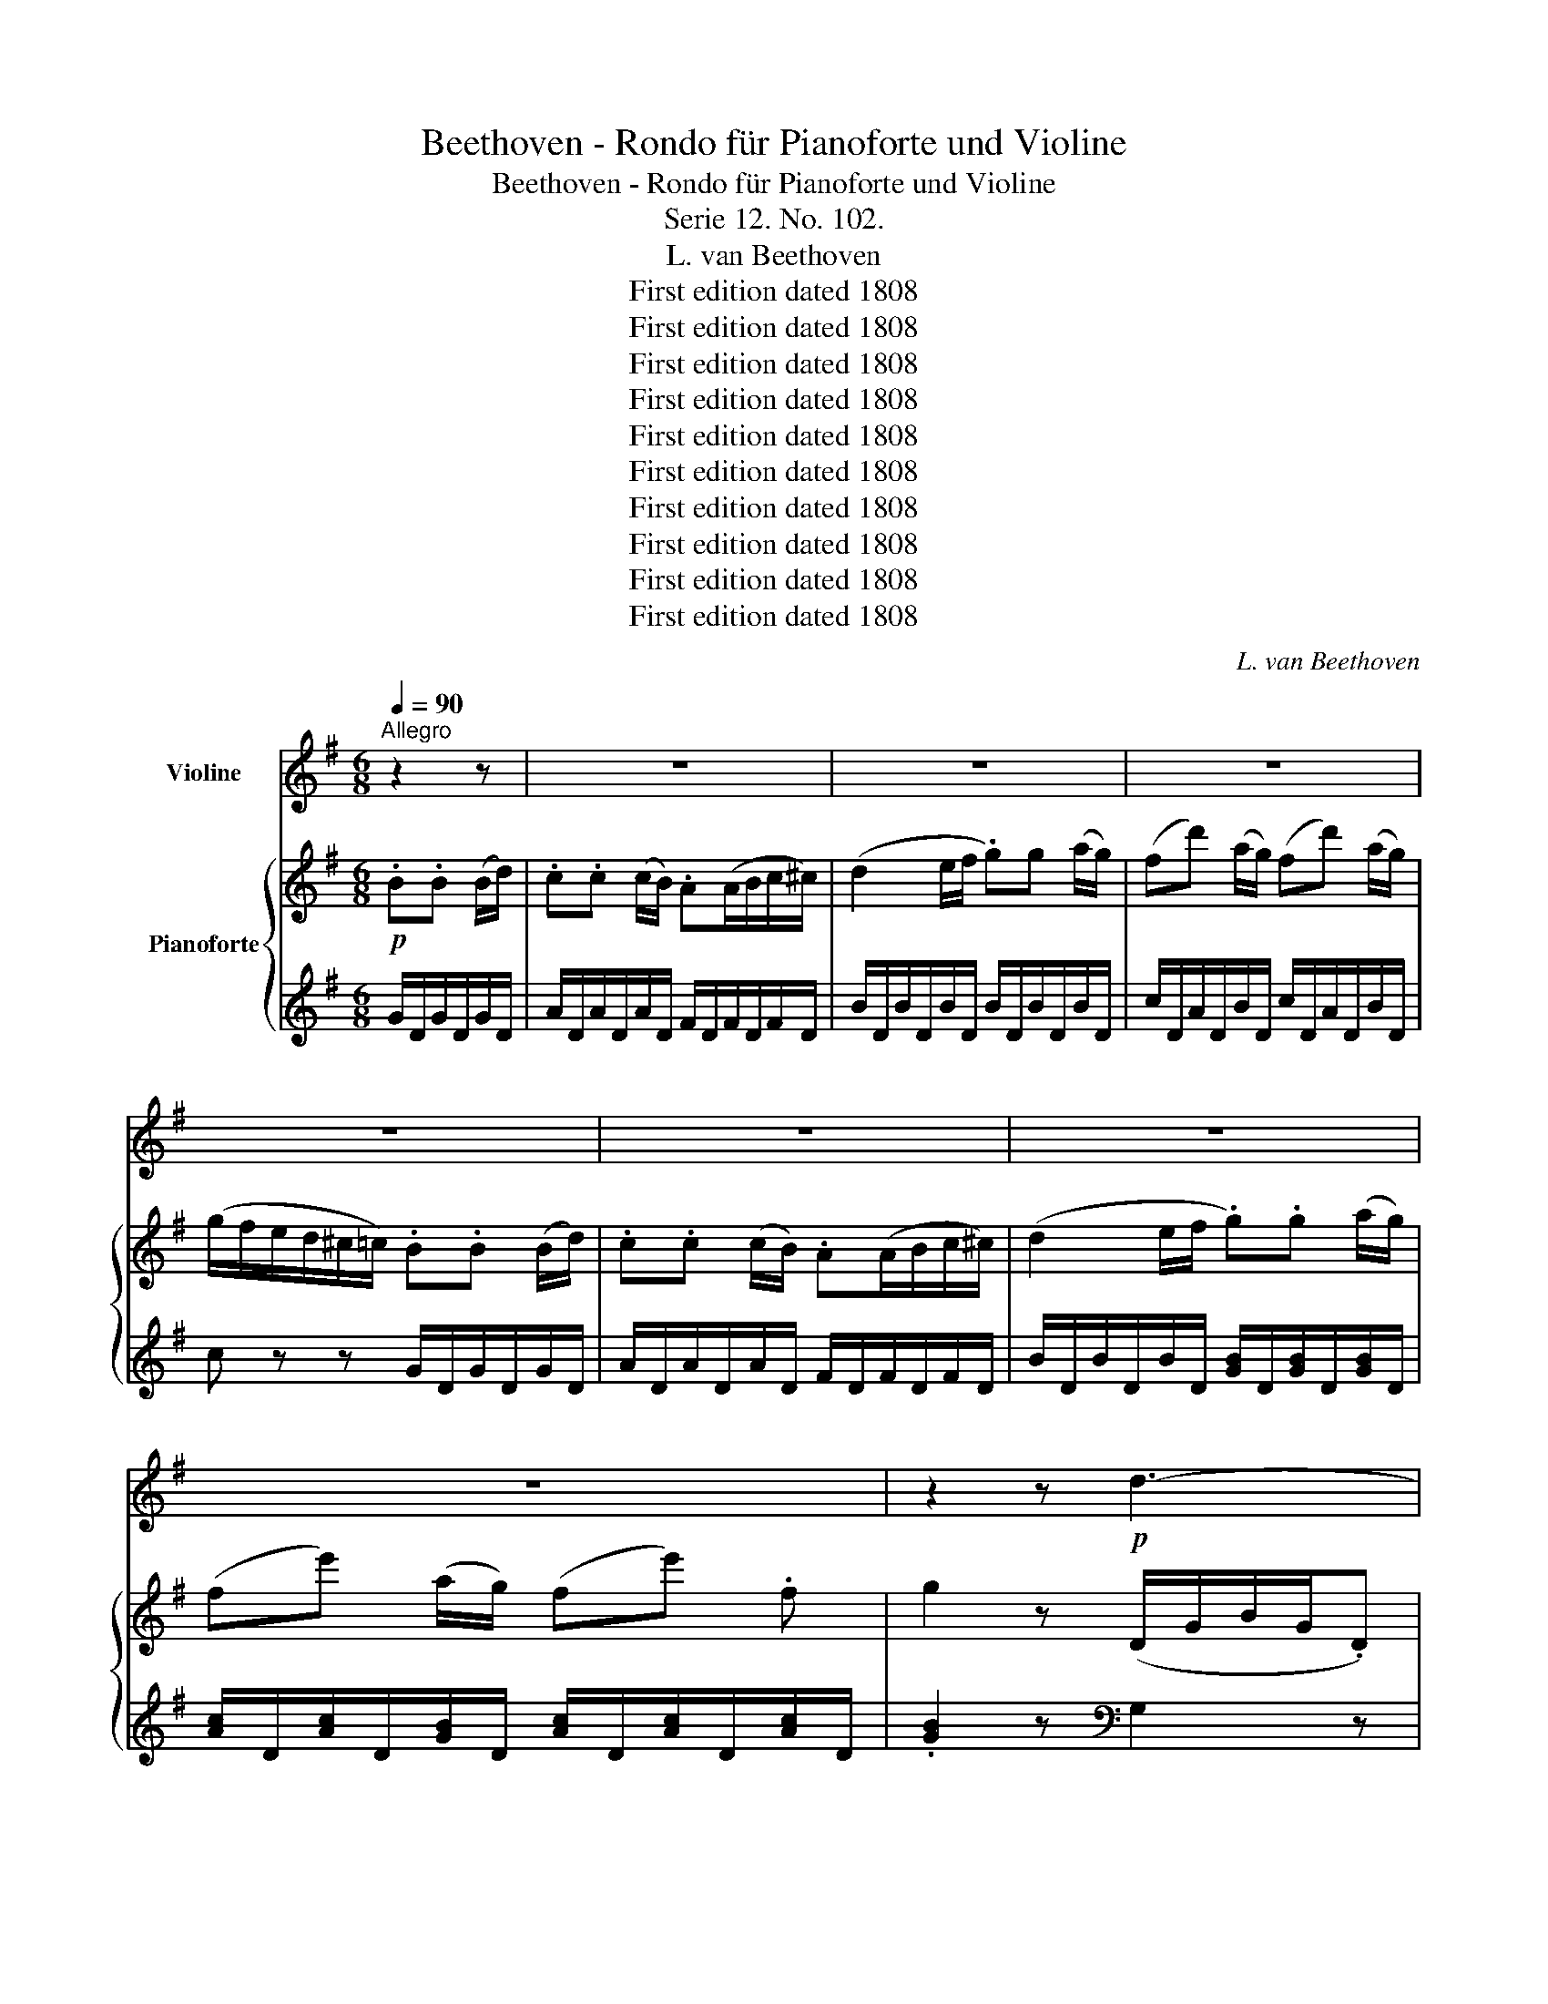 X:1
T:Beethoven - Rondo für Pianoforte und Violine
T:Beethoven - Rondo für Pianoforte und Violine
T:Serie 12. No. 102.
T:L. van Beethoven
T:First edition dated 1808
T:First edition dated 1808
T:First edition dated 1808
T:First edition dated 1808
T:First edition dated 1808
T:First edition dated 1808
T:First edition dated 1808
T:First edition dated 1808
T:First edition dated 1808
T:First edition dated 1808
C:L. van Beethoven
Z:First edition dated 1808
%%score 1 { 2 | 3 }
L:1/8
Q:1/4=90
M:6/8
K:G
V:1 treble nm="Violine"
V:2 treble nm="Pianoforte"
V:3 treble 
V:1
"^Allegro" z2 z | z6 | z6 | z6 | z6 | z6 | z6 | z6 | z2 z!p! d3- | d3 (g3- | gf).d d3- | d3 (g3- | %12
 gfe d^ce | d=c).B (.d.^c.A) | (.d.c.A) .B.B (B/d/) | .c(c/d/c/B/) AA (B/c/) | %16
 (d2 e/f/ .g).g (a/g/) | (fd') (a/g/) (fd') (a/g/) | (g/f/e/d/^c/=c/) .B.B (B/d/) | %19
 .c(c/d/c/B/) .A.A (B/c/) | (d2 e/f/ .g).g (a/g/) | (fe') (a/g/) (fe').f | g2 z (gd).B | %23
 (G3{/B} AG).A | (^A2 B) (Bc).=A | (AB).G (GA).F | F2 z (fc).A | (F3{/A} GF).G | (^G2 A) (DE).C | %29
 (CD).B, DDD | G,2 z (ga).f | (fg).e (e^d).f | (f2 e) (AB).G | (GA).F A,A,A, | D2 z (a^g).b | %35
 (b2 a) z ^cc | d2 z (a/^g/b/a/^c'/b/ | a2) z .A.B.^c | (d2 ^c/e/ .d2) z | (e2 ^d/f/ .e2) z | %40
 (e2 f) (.g.a.b) | (a2 f .a2) z | z [A,F][A,F] [A,F][A,F][A,F] | z [A,G][A,G] [A,G][A,G][A,G] | %44
 z ^CE A,A,A, | (D/F/E/G/F/A/ .^C2) z | (D/F/E/G/F/A/ .^C2) z | D2 z z2 z |!f! (G6 | F2) z z2 z | %50
!f! (G6 | F2) z!p! B3 | (F2 .A) (A2 .^c) | (dA^A) (B3 | F3 G3 | F).F.A .d.f.a | .d'2 z z2 z | z6 | %58
 z6 | z6 | z6 | z6 | z6 | z6 | z6 | z6 | z6 | z2 z!p! d3- | d3 (g3- | gf).d d3- | d3 (g3- | %71
 gfe d^ce | d=c).B (.d.c.A) | (.d.c.A) .B.B (B/d/) | .c.c (c/B/) .A(A/B/c/^c/ | %75
 d2) (e/f/) .g.g (a/g/) | (fd') (a/g/) (fd') (a/g/) | (g/f/e/d/^c/=c/) .B.B (B/d/) | %78
 .c.c (c/B/) .A(A/B/c/^c/) | (d2 e/f/) .g.g (a/g/) | (fe') (a/g/) (fe').f | .g2 z z2 d || %82
[K:Bb] (b>ag) (g^f).a | (ag).b (ba).c' | (b>ag) ^f2 z | (d>e)d g2 .d | (b>a).g (g^f).a | %87
 (ag)b (ba).c' | (b>ag) ^f2 z | (d>ed) .gz/(g/=f/e/) | (d/e/d/c/.B) z2 z | z6 | z6 | z2 z z2 d | %94
 (b>ag) (g^f).a | (ag).b (ba).c' | (b>ag) .^f z z | (d>e.d) gz/(g/=f/e/) | (d/e/d/c/.B) z2 z | z6 | %100
 z6 | z2 z z2 d | (b>ag) (g^f).a | (ag).b (ba).c' | (b>ag) .^f z z | (d>ed) g2 z |!pp! D3- D2 z | %107
 ^F6 |!p! (G2 ^F) .G.G.A | B3 z (BG) |"_dim." (.G.G.G .G.G.G) | (.^F.F.F .F.F.F) || %112
[K:G] (G2 F) .G.G.A | B3 z (BG) |!pp! (.G.G.G .G.G.G) | (.F.F.F .F.F.F) | z6 | z6 | z6 | z6 | z6 | %121
 z6 | z6 | z6 | z6 | z2 z d3- | d3 (g3- | gf).d d3- | d3 (g3- | gf).d!f! (=C/E/G/E/.C) | %130
 (B,/D/G/D/.B,) (A,/C/D/C/.A,) | B,2 z (C/E/G/E/.C) | (B,/D/G/D/.B,) (D/A/c/A/.D) | %133
 [DB]2 z (ef).d | z2 z (cd).B | z2 z d2 d | d2 d d2 d | d2 d d2 d | d2 d d2 d | (d^ce .d)(=cA) | %140
 d2 d d2 d | (d^ce .d)(=cA) | (.d.c.A) .B.B (B/d/) | .c.c (c/B/) .A(A/B/c/^c/) | %144
 (d2 e/f/ .g).g (a/g/) | (fd') (a/g/) (fd') (a/g/) | (a/f/e/d/^c/=c/) .B.B (B/d/) | %147
 .c.c (c/B/) .A(A/B/c/^c/) | d2 z z2 z | z6 | z2 z (D/G/D/G/D/G/) | E2 z (C/D/C/D/C/D/) | %152
 B,2 z .G.G.G | GGG GGG | G2 z!f! (dB)G | D2 (G/D/) (BG)D | B,2 (D/B,/) (GD).B, | %157
 G,/A,/B,/C/D/E/!ff! F/G/A/B/c/d/ | B2 z (dB).G | D2 (G/D/) (BG).D | B,2 (D/B,/) (GD).B, | %161
 G,2 z [Dc]2 z | [DB]2 z [Dcf]2 z |!ff! G,/A,/B,/C/D/E/ F/G/A/D/E/F/ | [G,G]2 z z2 z |] %165
V:2
!p! .B.B (B/d/) | .c.c (c/B/) .A(A/B/c/^c/) | (d2 e/f/ .g)g (a/g/) | (fd') (a/g/) (fd') (a/g/) | %4
 (g/f/e/d/^c/=c/) .B.B (B/d/) | .c.c (c/B/) .A(A/B/c/^c/) | (d2 e/f/ .g).g (a/g/) | %7
 (fe') (a/g/) (fe') .f | g2 z (D/G/B/G/.D) | (D/F/A/F/.D) (A,/E/G/E/.A,) | A,2 z (D/G/B/G/.D) | %11
 (D/F/A/F/.D) (^C/E/G/E/.C) | D2 z z2 z | z6 | z2 z[K:bass] [G,D][G,D][G,D] | %15
 [A,D][A,D][A,D] [F,D][F,D][F,D] | [G,D][G,D][G,D] [B,D][B,D][B,D] | [CD][CD][B,D] [CD][CD][B,D] | %18
 [CD]2 z [G,D][G,D][G,D] | [A,D][A,D][A,D] [F,D][F,D][F,D] | [G,D][G,D][G,D] [B,D][B,D][B,D] | %21
 [CD][CD][B,D] [CD][CD][CD] | [B,D]2 z[K:treble] (bg).d | (^A3{/d} cA).c | (^c2 d) (de).=c | %25
 (cd).B (Bc).A | A2 z (af).=c | (A3{/c} BA).B | (B2 c) (Bd).A | (AB).G (GF).A | %30
 (A2 G) ([GB][Ac]).[FA] | ([FA][GB]).[EG] ([EG][^DF]).[FA] | ([FA]2 [EG]) (fg).e | (ef).d (d^c).e | %34
 (e2 d) z [Ed][Ed] | [E^c]2 z (d/c/e/d/f/e/) | (e2 d) z [Ed][Ed] | [E^c]2 z z2 z | %38
 z [A,F][A,F] [A,F][A,F][A,F] | z [A,G][A,G] [A,G][A,G][A,G] | z [A,^C][A,C] [A,C][A,C][A,C] | %41
 z [A,D][A,D] [A,D][A,D][A,D] | (d2 ^c/e/ d/f/A) z | (e2 ^d/f/ e/g/A) z | (e2 ^d/f/ e/g/f/a/g/b/ | %45
 a2) z (e/g/f/a/g/b/ | a2) z (e/g/f/a/g/b/ | a/)!f!d/^c/d/e/f/ g/a/b/^c'/d'/c'/ | %48
 b/a/g/f/e/d/ ^c/d/e/f/g/e/ | f/d/^c/d/e/f/ g/a/b/^c'/d'/c'/ | b/a/g/f/e/d/ ^c/d/e/f/g/e/ | %51
 f/d/e/f/g/a/!p! (b>ge) | (a>fd) (g>e^c) | (a2 ^a) (b>ge) | (=a>fd) (g>e^c) | d2 z z2 z | z6 | %57
 z .F.A .d.f.a | .c'.a.f .d.c.A | z2 z!p! .B.B (B/d/) | .c.c (c/B/) A(A/B/c/^c/) | %61
 (d2 e/f/ .g).g (a/g/) | (fd') (a/g/) (fd') (a/g/) | (g/f/e/d/^c/=c/) .B.B (B/d/) | %64
 .c.c (c/B/) .A(A/B/c/^c/) | (d2 e/f/ .g).g (a/g/) | (fe') (a/g/) (fe') .f | g2 z (D/G/B/G/.D) | %68
 (D/F/A/F/.D) (A,/E/G/E/.A,) | A,2 z (D/G/B/G/.D) | (D/F/A/F/.D) (^C/E/G/E/.C) | D2 z z2 z | z6 | %73
 z2 z[K:bass] [G,D][G,D][G,D] | [A,D][A,D][A,D] [F,D][F,D][F,D] | [G,D][G,D][G,D] [B,D][B,D][B,D] | %76
 [CD][CD][B,D] [CD][CD][B,D] | [CD]2 z [G,D][G,D][G,D] | [A,D][A,D][A,D] [F,D][F,D][F,D] | %79
 [G,D][G,D][G,D] [B,D][B,D][B,D] | [CD][CD][B,D] [CD][CD][CD] | %81
 [B,D] z/ _E/D/C/ _B,/C/B,/A,/G,/A,/ ||[K:Bb] B,[B,D][B,D] z [A,D][A,D] | z [B,D][B,D] z [CD][CD] | %84
 z [B,D][B,D] z [CD][CD] | z [CD][CD] [B,D]2 z | B,[B,D][B,D] z [A,D][A,D] | %87
 z [B,D][B,D] z [CD][CD] | z [B,D][B,D] z [CD][CD] | z [CD][CD] [B,D]2[K:treble] =F | %90
 (d>cB) (BA).c | (cB).d (dc).e | (d>cB) A2 z | (B>AG) F z/ E/D/C/ | %94
 B,/C/B,/A,/G,/B,/ A,[A,D][A,D] | z [B,D][B,D] z [CD][CD] | z [B,D][B,D] z [CD][CD] | %97
 z [CD][CD] [B,D]2 z | (d>cB) (BA).c | (cB).d (dc).e | (d>cB) A2 z | (B>AG) Fz/E/D/C/ | %102
 B,/C/B,/A,/G,/B,/ A,[A,D][A,D] | z [B,D][B,D] z [CD][CD] | z [B,D][B,D] z [CD][CD] | %105
 z [CD][CD] [B,D]2 z |!pp! (b>ag) ^f2 z | (d>ed) d'3 |!p! (B2 A) BBc | d3 z (dB) | %110
"_dim." (.A.A.A .A.A.A) | (.A.A.A .A.A.A) ||[K:G] (B2 A) .B.B.c | d3 z (dB) |!pp! (.A.A.A .A.A.A) | %115
 (.A.A.A .A.A.A) | z6 | z/ (D/E/F/G/A/)!p! .B.B (B/d/) | .c.c (c/B/) .A (A/B/c/^c/) | %119
 (d2 e/f/ .g).g (a/g/) | (fd') (a/g/) (fd') (a/g/) | (g/f/e/d/^c/=c/) .B.B (B/d/) | %122
 .c.c (c/B/) .A(A/B/c/^c/) | (d2 e/f/ .g).g a/g/ | (fe') (a/g/) (fe') .f | .g2 z (D/G/B/G/.D) | %126
 (D/F/A/F/.D) (A,/E/G/E/.A,) | A,2 z (D/G/B/G/.D) | (D/F/A/F/.D) (^C/E/G/E/.C) | D2 z!f! z gg | %130
 z .g.g{/d} c'3- | (c'b).g z .g.g | z .g.g{/d} c'3- | (c'b).g (ga).f | (ag).e (ef).d | %135
 (fe).c (cd).B | (Bc).A (^AB).d | (Bc)=A (^AB).d | (Bc)=A (Bc).A | z6 | (Bc).A (Bc).A | z6 | %142
 z2 z[K:bass] [G,D][G,D][G,D] | [A,D][A,D][A,D] [F,D][F,D][F,D] | [G,D][G,D][G,D] [B,D][B,D][B,D] | %145
 [CD][CD][B,D] [CD][CD][B,D] | [CD]2 z[K:treble] [DG][DG][DG] | [DA][DA][DA] [DF][DF][DF] | %148
 [DG]2 (e/f/) gg (a/g/) | (fe') (a/g/) (fe') (a/g/) | (f3 .=f).f.f | (e/=f/g/a/b/c'/) .^f.f.f | %152
 (g/b/d'/b/a/g/) .=f.f.f | (e/=f/g/a/b/c'/) .^f.f.f | g2 z z2 z | z6 | z6 | z2 z [A,CDF]2 z | %158
 [B,DG]2 z (d'b).g | d2 (g/d/) (bg).d | B2 (d/B/) (gd).B | G2 z d2 z | G/A/B/c/d/e/ f/g/a/d/e/f/ | %163
!ff! [Bdg]2 z [Acdf]2 z | [Bdg]2 z z2 z |] %165
V:3
 G/D/G/D/G/D/ | A/D/A/D/A/D/ F/D/F/D/F/D/ | B/D/B/D/B/D/ B/D/B/D/B/D/ | c/D/A/D/B/D/ c/D/A/D/B/D/ | %4
 c z z G/D/G/D/G/D/ | A/D/A/D/A/D/ F/D/F/D/F/D/ | B/D/B/D/B/D/ [GB]/D/[GB]/D/[GB]/D/ | %7
 [Ac]/D/[Ac]/D/[GB]/D/ [Ac]/D/[Ac]/D/[Ac]/D/ | .[GB]2 z[K:bass] G,2 z | z6 | z6 | z6 | z6 | %13
"^1" z6 | z2 z G,,G,,G,, | F,,F,,F,, C,C,C, | B,,B,,B,, G,,G,G, | A,zG, A,zG, | D,2 z G,,G,,G,, | %19
 F,,F,,F,, C,C,C, | B,,B,,B,, G,,G,G, | A,zG, A,zD, | G,2 z z2 z |[K:treble] G,GG GGG | GGG z2 z | %25
[K:bass] [D,D]2 z [G,D]2 z | .D,(^CD) D,2 z | D,DD DDD | DDD z z2 | z2 z (B,A,).C | (C2 B,) z2 z | %31
 z2 z B,,B,B, | E,2 z z2 z | z2 z[K:treble] (FE).G | (G2 F) E2 z | A,2 z A,GG | [DF]2 z E2 z | %37
 A,2 z z2 z |[K:bass] D,2 z z2 z | ^C,2 z z2 z | G,2 z z2 z | F,2 z z2 z | D,2 z z2 z | %43
 ^C,2 z z2 z | G,2 z [G,^C][G,C][G,C] | [F,D]2 z [G,^C]2 z | [F,D]2 z [G,^C]2 z | [F,D]2 z z2 z | %48
 [E,D]2 z [A,^C]2 z | [D,D]2 z z2 z | [E,D]2 z [A,^C]2 z | [B,D]2 z G,B,E | A,DF G,A,E | %53
 F,A,D G,B,E | A,DF A,^CE | [D,D]2 z z2 z | .D,,.F,,.A,, .D,.F,.A, | .D z z4 | z6 | %59
 z2 z[K:treble] G/D/G/D/G/D/ | A/D/A/D/A/D/ F/D/F/D/F/D/ | B/D/B/D/B/D/ B/D/B/D/B/D/ | %62
 c/D/A/D/B/D/ c/D/A/D/B/D/ | c z z G/D/G/D/G/D/ | A/D/A/D/A/D/ F/D/F/D/F/D/ | %65
 B/D/B/D/B/D/ [GB]/D/[GB]/D/[GB]/D/ | [Ac]/D/[Ac]/D/[GB]/D/ [Ac]/D/[Ac]/D/[Ac]/D/ | %67
 .[GB]2 z[K:bass] G,2 z | z6 | z6 | z6 | z6 |"^1" z6 | z2 z G,,G,,G,, | F,,F,,F,, C,C,C, | %75
 B,,B,,B,, G,,G,G, | A,zG, A,zG, | D,2 z G,,G,,G,, | F,,F,,F,, C,C,C, | B,,B,,B,, G,,G,G, | %80
 A, z G, A, z D, | G, z/ _E,/D,/C,/ _B,,/C,/B,,/A,,/G,, ||[K:Bb] G,2 z D,2 z | B,,2 z ^F,,2 z | %84
 G,,2 z A,,2 z | D,,2 z G,,2 z | G,2 z D,2 z | B,,2 z ^F,,2 z | G,,2 z A,,2 z | D,,2 z G,,2 z | %90
 B,/F/D/F/D/F/ C/F/D/F/D/F/ | B,/F/D/F/D/F/ A,/F/C/F/C/F/ | B,/F/D/F/D/F/ C/F/E/F/E/F/ | %93
 B,/F/D/F/D/F/ A,/D/C/ z/ z | G,2 z D,2 z | B,,2 z ^F,,2 z | G,,2 z A,,2 z | D,,2 z G,,2 z | %98
 B,/F/D/F/D/F/ C/F/E/F/E/F/ | B,/F/D/F/D/F/ A,/F/C/F/C/F/ | B,/F/D/F/D/F/ C/F/E/F/E/F/ | %101
 B,/F/D/F/D/F/ A,/D/C/ z/ z | G,2 z D,2 z | B,,2 z ^F,,2 z | G,,2 z A,,2 z | D,,2 z G,,2 z | %106
 [G,B,]3 [A,C]2 z | [A,C]6 | z2 z [G,D]2 z | z2 (^C D2) z | (.D.D.D .D.D.D) | %111
 (.D,.D,.D, .D,.D,.D,) ||[K:G] z6 | z6 | (.D.D.D .D.D.D) | %115
 (.[D,=C].[D,C].[D,C] .[D,C].[D,C].[D,C]) | (D,3 F,2 A, | .C) z z G,DD | A,DD CDD | %119
 B,DD B,/D/B,/D/B,/D/ | C/D/C/D/C/D/ C/D/C/D/C/D/ | [A,D]2 z[K:treble] G/D/G/D/G/D/ | %122
 A/D/A/D/A/D/ F/D/F/D/F/D/ | B/D/B/D/B/D/ [GB]/D/[GB]/D/[GB]/D/ | %124
 [Ac]/D/[Ac]/D/[Ac]/D/ [Ac]/D/[Ac]/D/[Ac]/D/ | .[GB]2[K:bass] z G,2 z | F,2 z ^C,2 z | %127
 D,2 z (D,/G,/B,/G,/.D,) | (D,/F,/A,/F,/.D,) F,,2 z | D,2 z =C2 z | B,2 z (F,3 | %131
 G,2) z (C,/E,/G,/E,/.C,) | (B,,/D,/G,/D,/.B,,) F,2 z | G,2 z z2 z | z6 | z2 z[K:treble] (AB).G | %136
 (^GA).F (F=G).B | (^GA)F (F=G).B | (^GA).F (GA).F |"^1" z6 | (=GA).F (GA).F |"^1" z6 | %142
[K:bass] z2 z G,,G,,G,, | F,,F,,F,, C,C,C, | B,,B,,B,, G,,G,G, | A,zG, A,zG, | D,2 z G,G,G, | %147
 F,F,F, CCC | B,2 z B,/D/B,/D/B,/D/ | C/D/C/D/B,/D/ C/D/C/D/B,/D/ | ([CD-]3 [B,D]2) z | %151
 C2 z (([A,C]3 | [B,D]2)) z[K:treble] (B/d/B/d/B/d/) | c2 z (A/c/A/c/A/c/) | %154
 B2 z[K:bass]!f! (DB,).G, | D,2 (G,/D,/) (B,G,).D, | B,,2 (D,/B,,/) (G,D,).B,, | G,,2 z .D,2 z | %158
 .G,2 z (DB,).G, | D,2 (G,/D,/) (B,G,).D, | B,,2 (D,/B,,/) (G,D,).B,, | %161
 G,,/A,,/B,,/C,/D,/E,/ F,/G,/A,/D,/E,/F,/ | G,2 z D,2 z | G,,2 z [D,,D,]2 z | [G,,G,]2 z z2 z |] %165

